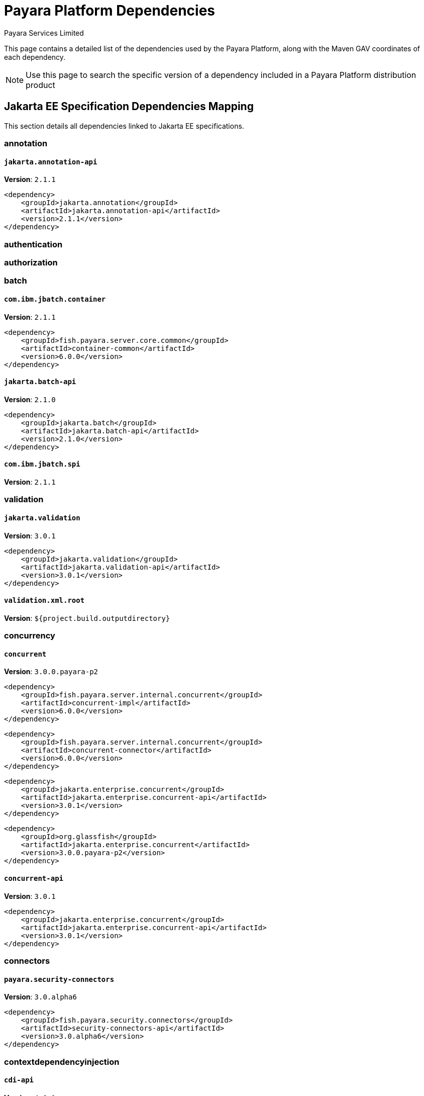 = Payara Platform Dependencies
:author: Payara Services Limited
:table-caption!:

This page contains a detailed list of the dependencies used by the Payara Platform, along with the Maven GAV coordinates of each dependency.

NOTE: Use this page to search the specific version of a dependency included in a Payara Platform distribution product

[[jakarta-ee]]
== Jakarta EE Specification Dependencies Mapping

This section details all dependencies linked to Jakarta EE specifications.

[[annotation]]
=== annotation

[[jakarta.annotation-api]]
==== `jakarta.annotation-api`
**Version**: `2.1.1`

[source,xml]
----
<dependency>
    <groupId>jakarta.annotation</groupId>
    <artifactId>jakarta.annotation-api</artifactId>
    <version>2.1.1</version>
</dependency>
----

[[authentication]]
=== authentication

[[authorization]]
=== authorization

[[batch]]
=== batch

[[com.ibm.jbatch.container]]
==== `com.ibm.jbatch.container`
**Version**: `2.1.1`

[source,xml]
----
<dependency>
    <groupId>fish.payara.server.core.common</groupId>
    <artifactId>container-common</artifactId>
    <version>6.0.0</version>
</dependency>
----

[[jakarta.batch-api]]
==== `jakarta.batch-api`
**Version**: `2.1.0`

[source,xml]
----
<dependency>
    <groupId>jakarta.batch</groupId>
    <artifactId>jakarta.batch-api</artifactId>
    <version>2.1.0</version>
</dependency>
----

[[com.ibm.jbatch.spi]]
==== `com.ibm.jbatch.spi`
**Version**: `2.1.1`

[[validation]]
=== validation

[[jakarta.validation]]
==== `jakarta.validation`
**Version**: `3.0.1`

[source,xml]
----
<dependency>
    <groupId>jakarta.validation</groupId>
    <artifactId>jakarta.validation-api</artifactId>
    <version>3.0.1</version>
</dependency>
----

[[validation.xml.root]]
==== `validation.xml.root`
**Version**: `${project.build.outputdirectory}`

[[concurrency]]
=== concurrency

[[concurrent]]
==== `concurrent`
**Version**: `3.0.0.payara-p2`

[source,xml]
----
<dependency>
    <groupId>fish.payara.server.internal.concurrent</groupId>
    <artifactId>concurrent-impl</artifactId>
    <version>6.0.0</version>
</dependency>
----

[source,xml]
----
<dependency>
    <groupId>fish.payara.server.internal.concurrent</groupId>
    <artifactId>concurrent-connector</artifactId>
    <version>6.0.0</version>
</dependency>
----

[source,xml]
----
<dependency>
    <groupId>jakarta.enterprise.concurrent</groupId>
    <artifactId>jakarta.enterprise.concurrent-api</artifactId>
    <version>3.0.1</version>
</dependency>
----

[source,xml]
----
<dependency>
    <groupId>org.glassfish</groupId>
    <artifactId>jakarta.enterprise.concurrent</artifactId>
    <version>3.0.0.payara-p2</version>
</dependency>
----

[[concurrent-api]]
==== `concurrent-api`
**Version**: `3.0.1`

[source,xml]
----
<dependency>
    <groupId>jakarta.enterprise.concurrent</groupId>
    <artifactId>jakarta.enterprise.concurrent-api</artifactId>
    <version>3.0.1</version>
</dependency>
----

[[connectors]]
=== connectors

[[payara.security-connectors]]
==== `payara.security-connectors`
**Version**: `3.0.alpha6`

[source,xml]
----
<dependency>
    <groupId>fish.payara.security.connectors</groupId>
    <artifactId>security-connectors-api</artifactId>
    <version>3.0.alpha6</version>
</dependency>
----

[[contextdependencyinjection]]
=== contextdependencyinjection

[[cdi-api]]
==== `cdi-api`
**Version**: `4.0.1`

[source,xml]
----
<dependency>
    <groupId>jakarta.enterprise</groupId>
    <artifactId>jakarta.enterprise.cdi-api</artifactId>
    <version>4.0.1</version>
</dependency>
----

[source,xml]
----
<dependency>
    <groupId>fish.payara.server.internal.web</groupId>
    <artifactId>cdi-api-fragment</artifactId>
    <version>6.0.0</version>
</dependency>
----

[[hibernate.validator-cdi]]
==== `hibernate.validator-cdi`
**Version**: `8.0.0.final`

[source,xml]
----
<dependency>
    <groupId>org.hibernate.validator</groupId>
    <artifactId>hibernate-validator-cdi</artifactId>
    <version>8.0.0.final</version>
</dependency>
----

[[weld]]
==== `weld`
**Version**: `5.0.1.final`

[source,xml]
----
<dependency>
    <groupId>org.glassfish.soteria</groupId>
    <artifactId>soteria.spi.bean.decorator.weld</artifactId>
    <version>3.0.1.payara-p1</version>
</dependency>
----

[source,xml]
----
<dependency>
    <groupId>fish.payara.server.internal.web</groupId>
    <artifactId>weld-integration-fragment</artifactId>
    <version>6.0.0</version>
</dependency>
----

[source,xml]
----
<dependency>
    <groupId>fish.payara.server.internal.web</groupId>
    <artifactId>weld-integration</artifactId>
    <version>6.0.0</version>
</dependency>
----

[source,xml]
----
<dependency>
    <groupId>org.jboss.weld.module</groupId>
    <artifactId>weld-ejb</artifactId>
    <version>5.0.1.final</version>
</dependency>
----

[source,xml]
----
<dependency>
    <groupId>org.jboss.weld.module</groupId>
    <artifactId>weld-jsf</artifactId>
    <version>5.0.1.final</version>
</dependency>
----

[source,xml]
----
<dependency>
    <groupId>org.jboss.weld.module</groupId>
    <artifactId>weld-jta</artifactId>
    <version>5.0.1.final</version>
</dependency>
----

[source,xml]
----
<dependency>
    <groupId>org.jboss.weld.module</groupId>
    <artifactId>weld-web</artifactId>
    <version>5.0.1.final</version>
</dependency>
----

[source,xml]
----
<dependency>
    <groupId>org.jboss.weld.probe</groupId>
    <artifactId>weld-probe-core</artifactId>
    <version>5.0.1.final</version>
</dependency>
----

[source,xml]
----
<dependency>
    <groupId>org.jboss.weld</groupId>
    <artifactId>weld-api</artifactId>
    <version>5.0.sp2</version>
</dependency>
----

[source,xml]
----
<dependency>
    <groupId>org.jboss.weld</groupId>
    <artifactId>weld-core-impl</artifactId>
    <version>5.0.1.final</version>
</dependency>
----

[source,xml]
----
<dependency>
    <groupId>org.jboss.weld</groupId>
    <artifactId>weld-lite-extension-translator</artifactId>
    <version>5.0.1.final</version>
</dependency>
----

[source,xml]
----
<dependency>
    <groupId>org.jboss.weld</groupId>
    <artifactId>weld-osgi-bundle</artifactId>
    <version>5.0.1.final</version>
</dependency>
----

[source,xml]
----
<dependency>
    <groupId>org.jboss.weld</groupId>
    <artifactId>weld-spi</artifactId>
    <version>5.0.sp2</version>
</dependency>
----

[[weld-api]]
==== `weld-api`
**Version**: `5.0.sp2`

[source,xml]
----
<dependency>
    <groupId>org.jboss.weld</groupId>
    <artifactId>weld-api</artifactId>
    <version>5.0.sp2</version>
</dependency>
----

[[debugging]]
=== debugging

[[dependencyinjection]]
=== dependencyinjection

[[cdi-api]]
==== `cdi-api`
**Version**: `4.0.1`

[source,xml]
----
<dependency>
    <groupId>jakarta.enterprise</groupId>
    <artifactId>jakarta.enterprise.cdi-api</artifactId>
    <version>4.0.1</version>
</dependency>
----

[source,xml]
----
<dependency>
    <groupId>fish.payara.server.internal.web</groupId>
    <artifactId>cdi-api-fragment</artifactId>
    <version>6.0.0</version>
</dependency>
----

[[hibernate.validator-cdi]]
==== `hibernate.validator-cdi`
**Version**: `8.0.0.final`

[source,xml]
----
<dependency>
    <groupId>org.hibernate.validator</groupId>
    <artifactId>hibernate-validator-cdi</artifactId>
    <version>8.0.0.final</version>
</dependency>
----

[[jakarta.inject]]
==== `jakarta.inject`
**Version**: `2.0.0`

[source,xml]
----
<dependency>
    <groupId>jakarta.inject</groupId>
    <artifactId>jakarta.inject-api</artifactId>
    <version>2.0.0</version>
</dependency>
----

[[weld]]
==== `weld`
**Version**: `5.0.1.final`

[source,xml]
----
<dependency>
    <groupId>org.glassfish.soteria</groupId>
    <artifactId>soteria.spi.bean.decorator.weld</artifactId>
    <version>3.0.1.payara-p1</version>
</dependency>
----

[source,xml]
----
<dependency>
    <groupId>fish.payara.server.internal.web</groupId>
    <artifactId>weld-integration-fragment</artifactId>
    <version>6.0.0</version>
</dependency>
----

[source,xml]
----
<dependency>
    <groupId>fish.payara.server.internal.web</groupId>
    <artifactId>weld-integration</artifactId>
    <version>6.0.0</version>
</dependency>
----

[source,xml]
----
<dependency>
    <groupId>org.jboss.weld.module</groupId>
    <artifactId>weld-ejb</artifactId>
    <version>5.0.1.final</version>
</dependency>
----

[source,xml]
----
<dependency>
    <groupId>org.jboss.weld.module</groupId>
    <artifactId>weld-jsf</artifactId>
    <version>5.0.1.final</version>
</dependency>
----

[source,xml]
----
<dependency>
    <groupId>org.jboss.weld.module</groupId>
    <artifactId>weld-jta</artifactId>
    <version>5.0.1.final</version>
</dependency>
----

[source,xml]
----
<dependency>
    <groupId>org.jboss.weld.module</groupId>
    <artifactId>weld-web</artifactId>
    <version>5.0.1.final</version>
</dependency>
----

[source,xml]
----
<dependency>
    <groupId>org.jboss.weld.probe</groupId>
    <artifactId>weld-probe-core</artifactId>
    <version>5.0.1.final</version>
</dependency>
----

[source,xml]
----
<dependency>
    <groupId>org.jboss.weld</groupId>
    <artifactId>weld-api</artifactId>
    <version>5.0.sp2</version>
</dependency>
----

[source,xml]
----
<dependency>
    <groupId>org.jboss.weld</groupId>
    <artifactId>weld-core-impl</artifactId>
    <version>5.0.1.final</version>
</dependency>
----

[source,xml]
----
<dependency>
    <groupId>org.jboss.weld</groupId>
    <artifactId>weld-lite-extension-translator</artifactId>
    <version>5.0.1.final</version>
</dependency>
----

[source,xml]
----
<dependency>
    <groupId>org.jboss.weld</groupId>
    <artifactId>weld-osgi-bundle</artifactId>
    <version>5.0.1.final</version>
</dependency>
----

[source,xml]
----
<dependency>
    <groupId>org.jboss.weld</groupId>
    <artifactId>weld-spi</artifactId>
    <version>5.0.sp2</version>
</dependency>
----

[[weld-api]]
==== `weld-api`
**Version**: `5.0.sp2`

[source,xml]
----
<dependency>
    <groupId>org.jboss.weld</groupId>
    <artifactId>weld-api</artifactId>
    <version>5.0.sp2</version>
</dependency>
----

[[project.build.sourceencoding]]
==== `project.build.sourceencoding`
**Version**: `utf-8`

[[project.reporting.outputencoding]]
==== `project.reporting.outputencoding`
**Version**: `utf-8`

[[deployment]]
=== deployment

[[payara.deployment.transformer]]
==== `payara.deployment.transformer`
**Version**: `1.2`

[[eeplatform]]
=== eeplatform

[[enterprisebeans]]
=== enterprisebeans

[[jakarta.ejb-api]]
==== `jakarta.ejb-api`
**Version**: `4.0.0`

[source,xml]
----
<dependency>
    <groupId>jakarta.ejb</groupId>
    <artifactId>jakarta.ejb-api</artifactId>
    <version>4.0.0</version>
</dependency>
----

[[expressionlanguage]]
=== expressionlanguage

[[expressly]]
==== `expressly`
**Version**: `5.0.0`

[source,xml]
----
<dependency>
    <groupId>org.glassfish.expressly</groupId>
    <artifactId>expressly</artifactId>
    <version>5.0.0</version>
</dependency>
----

[[jakarta.el-api]]
==== `jakarta.el-api`
**Version**: `5.0.0`

[source,xml]
----
<dependency>
    <groupId>jakarta.el</groupId>
    <artifactId>jakarta.el-api</artifactId>
    <version>5.0.0</version>
</dependency>
----

[[interceptors]]
=== interceptors

[[jsonbinding]]
=== jsonbinding

[[jsonprocessing]]
=== jsonprocessing

[[jackson]]
==== `jackson`
**Version**: `2.14.1`

[source,xml]
----
<dependency>
    <groupId>com.fasterxml.jackson.dataformat</groupId>
    <artifactId>jackson-dataformat-xml</artifactId>
    <version>2.14.1</version>
</dependency>
----

[source,xml]
----
<dependency>
    <groupId>org.glassfish.jersey.media</groupId>
    <artifactId>jersey-media-json-jackson</artifactId>
    <version>3.1.0.payara-p1</version>
</dependency>
----

[source,xml]
----
<dependency>
    <groupId>com.fasterxml.jackson.core</groupId>
    <artifactId>jackson-databind</artifactId>
    <version>2.14.1</version>
</dependency>
----

[source,xml]
----
<dependency>
    <groupId>com.fasterxml.jackson.module</groupId>
    <artifactId>jackson-module-jakarta-xmlbind-annotations</artifactId>
    <version>2.14.1</version>
</dependency>
----

[source,xml]
----
<dependency>
    <groupId>com.fasterxml.jackson.core</groupId>
    <artifactId>jackson-annotations</artifactId>
    <version>2.14.1</version>
</dependency>
----

[source,xml]
----
<dependency>
    <groupId>com.fasterxml.jackson.core</groupId>
    <artifactId>jackson-core</artifactId>
    <version>2.14.1</version>
</dependency>
----

[source,xml]
----
<dependency>
    <groupId>com.fasterxml.jackson.dataformat</groupId>
    <artifactId>jackson-dataformat-yaml</artifactId>
    <version>2.14.1</version>
</dependency>
----

[source,xml]
----
<dependency>
    <groupId>com.fasterxml.jackson.core</groupId>
    <artifactId>jackson-core</artifactId>
    <version>2.12.6</version>
</dependency>
----

[source,xml]
----
<dependency>
    <groupId>com.fasterxml.jackson.jr</groupId>
    <artifactId>jackson-jr-annotation-support</artifactId>
    <version>2.12.6</version>
</dependency>
----

[source,xml]
----
<dependency>
    <groupId>com.fasterxml.jackson.jr</groupId>
    <artifactId>jackson-jr-objects</artifactId>
    <version>2.12.6</version>
</dependency>
----

[[jsonp-api]]
==== `jsonp-api`
**Version**: `2.1.0`

[[mail]]
=== mail

[[angus.activation]]
==== `angus.activation`
**Version**: `1.0.0`

[source,xml]
----
<dependency>
    <groupId>jakarta.activation</groupId>
    <artifactId>jakarta.activation-api</artifactId>
    <version>2.1.0</version>
</dependency>
----

[source,xml]
----
<dependency>
    <groupId>org.eclipse.angus</groupId>
    <artifactId>angus-activation</artifactId>
    <version>1.0.0</version>
</dependency>
----

[[angus.mail]]
==== `angus.mail`
**Version**: `1.0.0`

[source,xml]
----
<dependency>
    <groupId>org.eclipse.angus</groupId>
    <artifactId>angus-mail</artifactId>
    <version>1.0.0</version>
</dependency>
----

[source,xml]
----
<dependency>
    <groupId>jakarta.mail</groupId>
    <artifactId>jakarta.mail-api</artifactId>
    <version>2.1.0</version>
</dependency>
----

[[mail]]
==== `mail`
**Version**: `2.1.0`

[source,xml]
----
<dependency>
    <groupId>org.eclipse.angus</groupId>
    <artifactId>angus-mail</artifactId>
    <version>1.0.0</version>
</dependency>
----

[source,xml]
----
<dependency>
    <groupId>jakarta.mail</groupId>
    <artifactId>jakarta.mail-api</artifactId>
    <version>2.1.0</version>
</dependency>
----

[[managedbeans]]
=== managedbeans

[[mojarra]]
==== `mojarra`
**Version**: `4.0.0.payara-p2`

[[woodstock-jsf]]
==== `woodstock-jsf`
**Version**: `5.0.0`

[[woodstock-jsf-suntheme]]
==== `woodstock-jsf-suntheme`
**Version**: `5.0.0.payara-p2`

[[management]]
=== management

[[messaging]]
=== messaging

[[jms-api]]
==== `jms-api`
**Version**: `3.1.0`

[source,xml]
----
<dependency>
    <groupId>jakarta.jms</groupId>
    <artifactId>jakarta.jms-api</artifactId>
    <version>3.1.0</version>
</dependency>
----

[[mq]]
==== `mq`
**Version**: `6.3.0.payara-p2`

[[persistence]]
=== persistence

[[asm]]
==== `asm`
**Version**: `9.2`

[source,xml]
----
<dependency>
    <groupId>org.eclipse.persistence</groupId>
    <artifactId>org.eclipse.persistence.asm</artifactId>
    <version>9.3.0</version>
</dependency>
----

[[jakarta-persistence-api]]
==== `jakarta-persistence-api`
**Version**: `3.1.0`

[source,xml]
----
<dependency>
    <groupId>jakarta.persistence</groupId>
    <artifactId>jakarta.persistence-api</artifactId>
    <version>3.1.0</version>
</dependency>
----

[[eclipselink]]
==== `eclipselink`
**Version**: `4.0.0-m3.payara-p2`

[[eclipselink.asm.verison]]
==== `eclipselink.asm.verison`
**Version**: `9.3.0`

[[restfulwebservice]]
=== restfulwebservice

[[jersey]]
==== `jersey`
**Version**: `3.1.0.payara-p1`

[source,xml]
----
<dependency>
    <groupId>org.glassfish.jersey.media</groupId>
    <artifactId>jersey-media-multipart</artifactId>
    <version>3.1.0.payara-p1</version>
</dependency>
----

[source,xml]
----
<dependency>
    <groupId>org.glassfish.jersey.media</groupId>
    <artifactId>jersey-media-json-jackson</artifactId>
    <version>3.1.0.payara-p1</version>
</dependency>
----

[source,xml]
----
<dependency>
    <groupId>org.glassfish.jersey.ext</groupId>
    <artifactId>jersey-mvc</artifactId>
    <version>3.1.0.payara-p1</version>
</dependency>
----

[source,xml]
----
<dependency>
    <groupId>org.glassfish.jersey.media</groupId>
    <artifactId>jersey-media-jaxb</artifactId>
    <version>3.1.0.payara-p1</version>
</dependency>
----

[source,xml]
----
<dependency>
    <groupId>fish.payara.server.internal.web</groupId>
    <artifactId>jersey-mvc-connector</artifactId>
    <version>6.0.0</version>
</dependency>
----

[source,xml]
----
<dependency>
    <groupId>org.glassfish.jersey.ext</groupId>
    <artifactId>jersey-mvc-jsp</artifactId>
    <version>3.1.0.payara-p1</version>
</dependency>
----

[source,xml]
----
<dependency>
    <groupId>org.glassfish.jersey.inject</groupId>
    <artifactId>jersey-hk2</artifactId>
    <version>3.1.0.payara-p1</version>
</dependency>
----

[source,xml]
----
<dependency>
    <groupId>org.glassfish.jersey.core</groupId>
    <artifactId>jersey-client</artifactId>
    <version>3.1.0.payara-p1</version>
</dependency>
----

[source,xml]
----
<dependency>
    <groupId>org.glassfish.jersey.ext.cdi</groupId>
    <artifactId>jersey-cdi1x</artifactId>
    <version>3.1.0.payara-p1</version>
</dependency>
----

[source,xml]
----
<dependency>
    <groupId>org.glassfish.jersey.media</groupId>
    <artifactId>jersey-media-json-binding</artifactId>
    <version>3.1.0.payara-p1</version>
</dependency>
----

[source,xml]
----
<dependency>
    <groupId>org.glassfish.jersey.media</groupId>
    <artifactId>jersey-media-moxy</artifactId>
    <version>3.1.0.payara-p1</version>
</dependency>
----

[source,xml]
----
<dependency>
    <groupId>org.glassfish.jersey.ext.microprofile</groupId>
    <artifactId>jersey-mp-rest-client</artifactId>
    <version>3.1.0.payara-p1</version>
</dependency>
----

[source,xml]
----
<dependency>
    <groupId>org.glassfish.jersey.ext</groupId>
    <artifactId>jersey-proxy-client</artifactId>
    <version>3.1.0.payara-p1</version>
</dependency>
----

[source,xml]
----
<dependency>
    <groupId>org.glassfish.jersey.media</groupId>
    <artifactId>jersey-media-json-processing</artifactId>
    <version>3.1.0.payara-p1</version>
</dependency>
----

[source,xml]
----
<dependency>
    <groupId>org.glassfish.jersey.core</groupId>
    <artifactId>jersey-common</artifactId>
    <version>3.1.0.payara-p1</version>
</dependency>
----

[source,xml]
----
<dependency>
    <groupId>org.glassfish.jersey.core</groupId>
    <artifactId>jersey-server</artifactId>
    <version>3.1.0.payara-p1</version>
</dependency>
----

[source,xml]
----
<dependency>
    <groupId>org.glassfish.jersey.containers.glassfish</groupId>
    <artifactId>jersey-gf-ejb</artifactId>
    <version>3.1.0.payara-p1</version>
</dependency>
----

[source,xml]
----
<dependency>
    <groupId>org.glassfish.jersey.ext.cdi</groupId>
    <artifactId>jersey-cdi1x-transaction</artifactId>
    <version>3.1.0.payara-p1</version>
</dependency>
----

[source,xml]
----
<dependency>
    <groupId>org.glassfish.jersey.ext.cdi</groupId>
    <artifactId>jersey-cdi1x-servlet</artifactId>
    <version>3.1.0.payara-p1</version>
</dependency>
----

[source,xml]
----
<dependency>
    <groupId>org.glassfish.jersey.media</groupId>
    <artifactId>jersey-media-sse</artifactId>
    <version>3.1.0.payara-p1</version>
</dependency>
----

[source,xml]
----
<dependency>
    <groupId>org.glassfish.jersey.ext</groupId>
    <artifactId>jersey-bean-validation</artifactId>
    <version>3.1.0.payara-p1</version>
</dependency>
----

[source,xml]
----
<dependency>
    <groupId>org.glassfish.jersey.ext</groupId>
    <artifactId>jersey-entity-filtering</artifactId>
    <version>3.1.0.payara-p1</version>
</dependency>
----

[source,xml]
----
<dependency>
    <groupId>org.glassfish.jersey.containers</groupId>
    <artifactId>jersey-container-servlet-core</artifactId>
    <version>3.1.0.payara-p1</version>
</dependency>
----

[source,xml]
----
<dependency>
    <groupId>org.glassfish.jersey.containers</groupId>
    <artifactId>jersey-container-servlet</artifactId>
    <version>3.1.0.payara-p1</version>
</dependency>
----

[source,xml]
----
<dependency>
    <groupId>fish.payara.server.internal.packager</groupId>
    <artifactId>jersey-container-grizzly2-http</artifactId>
    <version>6.0.0</version>
</dependency>
----

[source,xml]
----
<dependency>
    <groupId>org.glassfish.jersey.containers</groupId>
    <artifactId>jersey-container-grizzly2-http</artifactId>
    <version>3.1.0.payara-p1</version>
</dependency>
----

[[jax-rs-api.impl]]
==== `jax-rs-api.impl`
**Version**: `3.1.0`

[[security]]
=== security

[[exousia]]
==== `exousia`
**Version**: `2.1.0`

[source,xml]
----
<dependency>
    <groupId>org.glassfish.exousia</groupId>
    <artifactId>exousia</artifactId>
    <version>2.1.0</version>
</dependency>
----

[[jakarta.security.enterprise]]
==== `jakarta.security.enterprise`
**Version**: `3.0.1.payara-p1`

[source,xml]
----
<dependency>
    <groupId>jakarta.security.enterprise</groupId>
    <artifactId>jakarta.security.enterprise-api</artifactId>
    <version>3.0.0</version>
</dependency>
----

[source,xml]
----
<dependency>
    <groupId>org.glassfish.soteria</groupId>
    <artifactId>jakarta.security.enterprise</artifactId>
    <version>3.0.1.payara-p1</version>
</dependency>
----

[[jakarta.security.enterprise-api]]
==== `jakarta.security.enterprise-api`
**Version**: `3.0.0`

[source,xml]
----
<dependency>
    <groupId>jakarta.security.enterprise</groupId>
    <artifactId>jakarta.security.enterprise-api</artifactId>
    <version>3.0.0</version>
</dependency>
----

[[payara.security-connectors]]
==== `payara.security-connectors`
**Version**: `3.0.alpha6`

[source,xml]
----
<dependency>
    <groupId>fish.payara.security.connectors</groupId>
    <artifactId>security-connectors-api</artifactId>
    <version>3.0.alpha6</version>
</dependency>
----

[[jakarta.security.auth.message-api]]
==== `jakarta.security.auth.message-api`
**Version**: `3.0.0`

[[jakarta.security.jacc-api]]
==== `jakarta.security.jacc-api`
**Version**: `2.1.0`

[[serverfaces]]
=== serverfaces

[[jakarta.faces-api]]
==== `jakarta.faces-api`
**Version**: `4.0.1`

[[mojarra]]
==== `mojarra`
**Version**: `4.0.0.payara-p2`

[[woodstock-jsf]]
==== `woodstock-jsf`
**Version**: `5.0.0`

[[woodstock-jsf-suntheme]]
==== `woodstock-jsf-suntheme`
**Version**: `5.0.0.payara-p2`

[[serverpages]]
=== serverpages

[[jsp-api]]
==== `jsp-api`
**Version**: `3.1.0`

[source,xml]
----
<dependency>
    <groupId>jakarta.servlet.jsp</groupId>
    <artifactId>jakarta.servlet.jsp-api</artifactId>
    <version>3.1.0</version>
</dependency>
----

[[jsp-impl]]
==== `jsp-impl`
**Version**: `3.1.0`

[[servlet]]
=== servlet

[[servlet-api]]
==== `servlet-api`
**Version**: `6.0.0`

[source,xml]
----
<dependency>
    <groupId>jakarta.servlet</groupId>
    <artifactId>jakarta.servlet-api</artifactId>
    <version>6.0.0</version>
</dependency>
----

[[standardtaglibrary]]
=== standardtaglibrary

[[jstl-api]]
==== `jstl-api`
**Version**: `3.0.0`

[source,xml]
----
<dependency>
    <groupId>jakarta.servlet.jsp.jstl</groupId>
    <artifactId>jakarta.servlet.jsp.jstl-api</artifactId>
    <version>3.0.0</version>
</dependency>
----

[[jstl-impl]]
==== `jstl-impl`
**Version**: `3.0.0`

[[transaction]]
=== transaction

[[jakarta.transaction-api]]
==== `jakarta.transaction-api`
**Version**: `2.0.1`

[source,xml]
----
<dependency>
    <groupId>jakarta.transaction</groupId>
    <artifactId>jakarta.transaction-api</artifactId>
    <version>2.0.1</version>
</dependency>
----

[[webservices]]
=== webservices

[[jakarta.jws-api]]
==== `jakarta.jws-api`
**Version**: `3.0.0`

[source,xml]
----
<dependency>
    <groupId>jakarta.jws</groupId>
    <artifactId>jakarta.jws-api</artifactId>
    <version>3.0.0</version>
</dependency>
----

[[stax2-api]]
==== `stax2-api`
**Version**: `4.2.1`

[source,xml]
----
<dependency>
    <groupId>org.codehaus.woodstox</groupId>
    <artifactId>stax2-api</artifactId>
    <version>4.2.1</version>
</dependency>
----

[[webservices]]
==== `webservices`
**Version**: `4.0.1`

[source,xml]
----
<dependency>
    <groupId>fish.payara.server.internal.webservices</groupId>
    <artifactId>webservices-connector</artifactId>
    <version>6.0.0</version>
</dependency>
----

[source,xml]
----
<dependency>
    <groupId>org.glassfish.metro</groupId>
    <artifactId>webservices-extra-xmlsec</artifactId>
    <version>4.0.1</version>
</dependency>
----

[source,xml]
----
<dependency>
    <groupId>org.glassfish.metro</groupId>
    <artifactId>webservices-osgi</artifactId>
    <version>4.0.1</version>
</dependency>
----

[source,xml]
----
<dependency>
    <groupId>fish.payara.server.internal.security</groupId>
    <artifactId>webservices.security</artifactId>
    <version>6.0.0</version>
</dependency>
----

[source,xml]
----
<dependency>
    <groupId>org.glassfish.metro</groupId>
    <artifactId>webservices-extra-jdk-packages</artifactId>
    <version>4.0.1</version>
</dependency>
----

[source,xml]
----
<dependency>
    <groupId>org.glassfish.metro</groupId>
    <artifactId>webservices-api-osgi</artifactId>
    <version>4.0.1</version>
</dependency>
----

[[jaxb-api]]
==== `jaxb-api`
**Version**: `4.0.0`

[[jaxb-extra-osgi]]
==== `jaxb-extra-osgi`
**Version**: `2.3.0`

[[jaxb-impl]]
==== `jaxb-impl`
**Version**: `4.0.1`

[[jaxws-api]]
==== `jaxws-api`
**Version**: `4.0.0`

[[stax-api]]
==== `stax-api`
**Version**: `1.0-2`

[[wsdl4j]]
==== `wsdl4j`
**Version**: `1.6.3`

[[websocket]]
=== websocket

[[tyrus]]
==== `tyrus`
**Version**: `2.1.0.payara-p1`

[source,xml]
----
<dependency>
    <groupId>org.glassfish.tyrus</groupId>
    <artifactId>tyrus-core</artifactId>
    <version>2.1.0.payara-p1</version>
</dependency>
----

[source,xml]
----
<dependency>
    <groupId>org.glassfish.tyrus</groupId>
    <artifactId>tyrus-container-glassfish-ejb</artifactId>
    <version>2.1.0.payara-p1</version>
</dependency>
----

[source,xml]
----
<dependency>
    <groupId>org.glassfish.tyrus</groupId>
    <artifactId>tyrus-container-servlet</artifactId>
    <version>2.1.0.payara-p1</version>
</dependency>
----

[source,xml]
----
<dependency>
    <groupId>org.glassfish.tyrus</groupId>
    <artifactId>tyrus-container-glassfish-cdi</artifactId>
    <version>2.1.0.payara-p1</version>
</dependency>
----

[source,xml]
----
<dependency>
    <groupId>org.glassfish.tyrus</groupId>
    <artifactId>tyrus-server</artifactId>
    <version>2.1.0.payara-p1</version>
</dependency>
----

[source,xml]
----
<dependency>
    <groupId>org.glassfish.tyrus</groupId>
    <artifactId>tyrus-client</artifactId>
    <version>2.1.0.payara-p1</version>
</dependency>
----

[source,xml]
----
<dependency>
    <groupId>org.glassfish.tyrus</groupId>
    <artifactId>tyrus-spi</artifactId>
    <version>2.1.0.payara-p1</version>
</dependency>
----

[source,xml]
----
<dependency>
    <groupId>org.glassfish.tyrus</groupId>
    <artifactId>tyrus-container-grizzly-client</artifactId>
    <version>2.1.0.payara-p1</version>
</dependency>
----

[[websocket-api]]
==== `websocket-api`
**Version**: `2.1.0`

[source,xml]
----
<dependency>
    <groupId>jakarta.websocket</groupId>
    <artifactId>jakarta.websocket-api</artifactId>
    <version>2.1.0</version>
</dependency>
----

[[xmlregistries]]
=== xmlregistries

[[xmlrpc]]
=== xmlrpc

[[validation.xml.root]]
==== `validation.xml.root`
**Version**: `${project.build.outputdirectory}`
